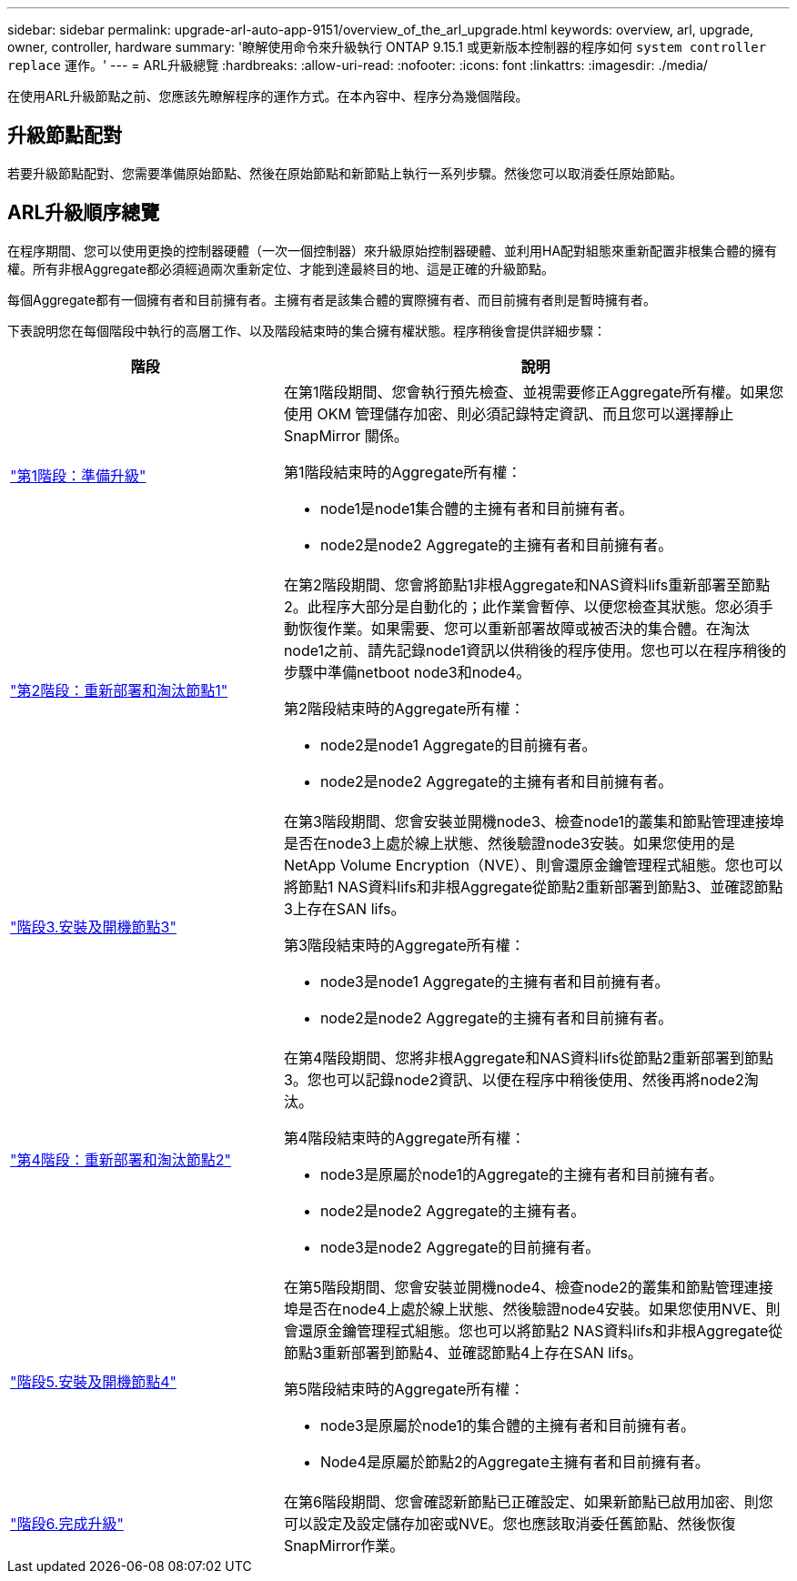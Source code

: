 ---
sidebar: sidebar 
permalink: upgrade-arl-auto-app-9151/overview_of_the_arl_upgrade.html 
keywords: overview, arl, upgrade, owner, controller, hardware 
summary: '瞭解使用命令來升級執行 ONTAP 9.15.1 或更新版本控制器的程序如何 `system controller replace` 運作。' 
---
= ARL升級總覽
:hardbreaks:
:allow-uri-read: 
:nofooter: 
:icons: font
:linkattrs: 
:imagesdir: ./media/


[role="lead"]
在使用ARL升級節點之前、您應該先瞭解程序的運作方式。在本內容中、程序分為幾個階段。



== 升級節點配對

若要升級節點配對、您需要準備原始節點、然後在原始節點和新節點上執行一系列步驟。然後您可以取消委任原始節點。



== ARL升級順序總覽

在程序期間、您可以使用更換的控制器硬體（一次一個控制器）來升級原始控制器硬體、並利用HA配對組態來重新配置非根集合體的擁有權。所有非根Aggregate都必須經過兩次重新定位、才能到達最終目的地、這是正確的升級節點。

每個Aggregate都有一個擁有者和目前擁有者。主擁有者是該集合體的實際擁有者、而目前擁有者則是暫時擁有者。

下表說明您在每個階段中執行的高層工作、以及階段結束時的集合擁有權狀態。程序稍後會提供詳細步驟：

[cols="35,65"]
|===
| 階段 | 說明 


| link:stage_1_index.html["第1階段：準備升級"]  a| 
在第1階段期間、您會執行預先檢查、並視需要修正Aggregate所有權。如果您使用 OKM 管理儲存加密、則必須記錄特定資訊、而且您可以選擇靜止 SnapMirror 關係。

第1階段結束時的Aggregate所有權：

* node1是node1集合體的主擁有者和目前擁有者。
* node2是node2 Aggregate的主擁有者和目前擁有者。




| link:stage_2_index.html["第2階段：重新部署和淘汰節點1"]  a| 
在第2階段期間、您會將節點1非根Aggregate和NAS資料lifs重新部署至節點2。此程序大部分是自動化的；此作業會暫停、以便您檢查其狀態。您必須手動恢復作業。如果需要、您可以重新部署故障或被否決的集合體。在淘汰node1之前、請先記錄node1資訊以供稍後的程序使用。您也可以在程序稍後的步驟中準備netboot node3和node4。

第2階段結束時的Aggregate所有權：

* node2是node1 Aggregate的目前擁有者。
* node2是node2 Aggregate的主擁有者和目前擁有者。




| link:stage_3_index.html["階段3.安裝及開機節點3"]  a| 
在第3階段期間、您會安裝並開機node3、檢查node1的叢集和節點管理連接埠是否在node3上處於線上狀態、然後驗證node3安裝。如果您使用的是NetApp Volume Encryption（NVE）、則會還原金鑰管理程式組態。您也可以將節點1 NAS資料lifs和非根Aggregate從節點2重新部署到節點3、並確認節點3上存在SAN lifs。

第3階段結束時的Aggregate所有權：

* node3是node1 Aggregate的主擁有者和目前擁有者。
* node2是node2 Aggregate的主擁有者和目前擁有者。




| link:stage_4_index.html["第4階段：重新部署和淘汰節點2"]  a| 
在第4階段期間、您將非根Aggregate和NAS資料lifs從節點2重新部署到節點3。您也可以記錄node2資訊、以便在程序中稍後使用、然後再將node2淘汰。

第4階段結束時的Aggregate所有權：

* node3是原屬於node1的Aggregate的主擁有者和目前擁有者。
* node2是node2 Aggregate的主擁有者。
* node3是node2 Aggregate的目前擁有者。




| link:stage_5_index.html["階段5.安裝及開機節點4"]  a| 
在第5階段期間、您會安裝並開機node4、檢查node2的叢集和節點管理連接埠是否在node4上處於線上狀態、然後驗證node4安裝。如果您使用NVE、則會還原金鑰管理程式組態。您也可以將節點2 NAS資料lifs和非根Aggregate從節點3重新部署到節點4、並確認節點4上存在SAN lifs。

第5階段結束時的Aggregate所有權：

* node3是原屬於node1的集合體的主擁有者和目前擁有者。
* Node4是原屬於節點2的Aggregate主擁有者和目前擁有者。




| link:stage_6_index.html["階段6.完成升級"]  a| 
在第6階段期間、您會確認新節點已正確設定、如果新節點已啟用加密、則您可以設定及設定儲存加密或NVE。您也應該取消委任舊節點、然後恢復SnapMirror作業。

|===